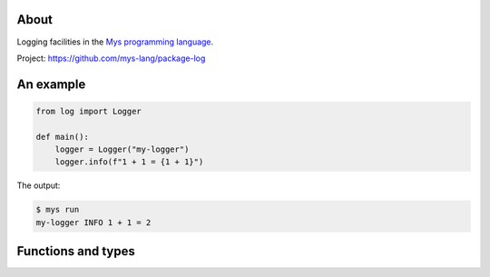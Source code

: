 |test|_

About
=====

Logging facilities in the `Mys programming language`_.

Project: https://github.com/mys-lang/package-log

An example
==========

.. code-block:: python

   from log import Logger

   def main():
       logger = Logger("my-logger")
       logger.info(f"1 + 1 = {1 + 1}")

The output:

.. code-block:: text

   $ mys run
   my-logger INFO 1 + 1 = 2

Functions and types
===================

.. mysfile:: src/lib.mys

.. |test| image:: https://github.com/mys-lang/package-log/actions/workflows/pythonpackage.yml/badge.svg
.. _test: https://github.com/mys-lang/package-log/actions/workflows/pythonpackage.yml

.. _Mys programming language: https://mys-lang.org
